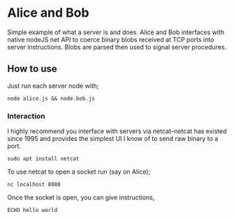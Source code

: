 * Alice and Bob
Simple example of what a server is and does. Alice and Bob interfaces with native nodeJS net API to coerce binary blobs received at TCP ports into server instructions. Blobs are parsed then used to signal server procedures.
** How to use
Just run each server node with;
#+BEGIN_SRC console
node alice.js && node.bob.js
#+END_SRC
*** Interaction
I highly recommend you interface with servers via netcat--netcat has existed since 1995 and provides the simplest UI I know of to send raw binary to a port.
#+BEGIN_SRC console
sudo apt install netcat
#+END_SRC
To use netcat to open a socket run (say on Alice);
#+BEGIN_SRC console
nc localhost 8080
#+END_SRC
Once the socket is open, you can give instructions,
#+BEGIN_SRC console
ECHO hello world
#+END_SRC
